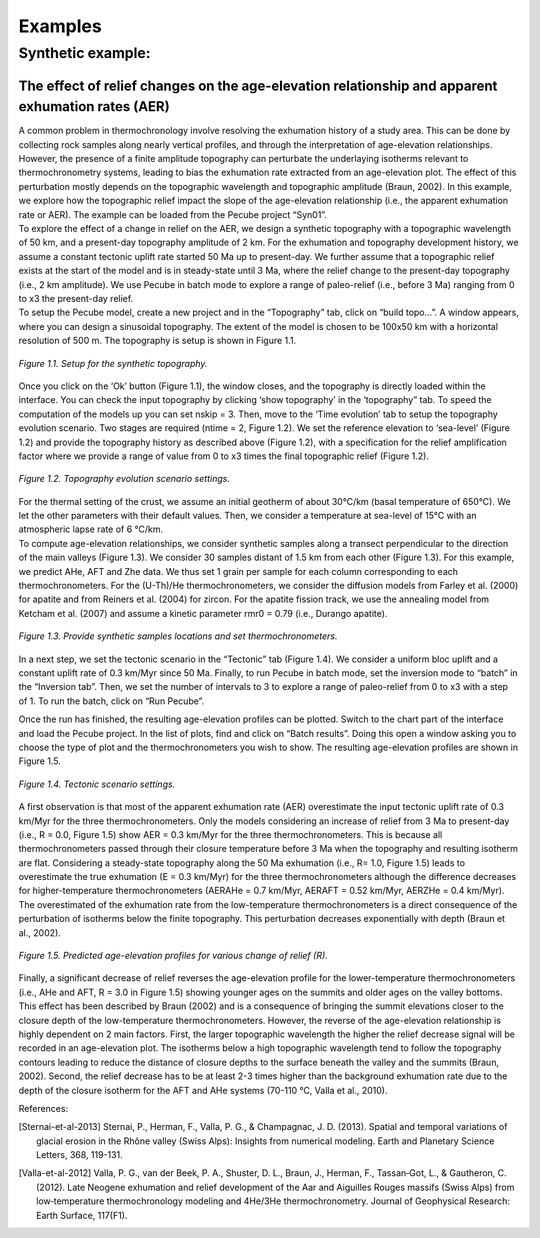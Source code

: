 Examples
========

Synthetic example:
-----------------

The effect of relief changes on the age-elevation relationship and apparent exhumation rates (AER)
^^^^^^^^^^^^^^^^^^^^^^^^^^^^^^^^^^^^^^^^^^^^^^^^^^^^^^^^^^^^^^^^^^^^^^^^^^^^^^^^^^^^^^^^^^^^^^^^^^

| A common problem in thermochronology involve resolving the exhumation history of a study area. This can be done by collecting rock samples along nearly vertical profiles, and through the interpretation of age-elevation relationships. However, the presence of a finite amplitude topography can perturbate the underlaying isotherms relevant to thermochronometry systems, leading to bias the exhumation rate extracted from an age-elevation plot. The effect of this perturbation mostly depends on the topographic wavelength and topographic amplitude (Braun, 2002). In this example, we explore how the topographic relief impact the slope of the age-elevation relationship (i.e., the apparent exhumation rate or AER). The example can be loaded from the Pecube project “Syn01”.

| To explore the effect of a change in relief on the AER, we design a synthetic topography with a topographic wavelength of 50 km, and a present-day topography amplitude of 2 km. For the exhumation and topography development history, we assume a constant tectonic uplift rate started 50 Ma up to present-day. We further assume that a topographic relief exists at the start of the model and is in steady-state until 3 Ma, where the relief change to the present-day topography (i.e., 2 km amplitude). We use Pecube in batch mode to explore a range of paleo-relief (i.e., before 3 Ma) ranging from 0 to x3 the present-day relief.

| To setup the Pecube model, create a new project and in the “Topography” tab, click on “build topo…”. A window appears, where you can design a sinusoidal topography. The extent of the model is chosen to be 100x50 km with a horizontal resolution of 500 m. The topography is setup is shown in Figure 1.1.

.. figure:: ../images/buildtopo_Syn01.png
    :height: 268
    :width: 350
    :align: center

    *Figure 1.1. Setup for the synthetic topography.*

| Once you click on the ‘Ok’ button (Figure 1.1), the window closes, and the topography is directly loaded within the interface. You can check the input topography by clicking ‘show topography’ in the ‘topography” tab. To speed the computation of the models up you can set nskip = 3. Then, move to the ‘Time evolution’ tab to setup the topography evolution scenario. Two stages are required (ntime = 2, Figure 1.2). We set the reference elevation to ‘sea-level’ (Figure 1.2) and provide the topography history as described above (Figure 1.2), with a specification for the relief amplification factor where we provide a range of value from 0 to x3 times the final topographic relief (Figure 1.2). 

.. figure:: ../images/TimeEvolution_Syn01.png
    :height: 268
    :width: 350
    :align: center

    *Figure 1.2. Topography evolution scenario settings.*

| For the thermal setting of the crust, we assume an initial geotherm of about 30°C/km (basal temperature of 650°C). We let the other parameters with their default values. Then, we consider a temperature at sea-level of 15°C with an atmospheric lapse rate of 6 °C/km.

| To compute age-elevation relationships, we consider synthetic samples along a transect perpendicular to the direction of the main valleys (Figure 1.3). We consider 30 samples distant of 1.5 km from each other (Figure 1.3). For this example, we predict AHe, AFT and Zhe data. We thus set 1 grain per sample for each column corresponding to each thermochronometers. For the (U-Th)/He thermochronometers, we consider the diffusion models from Farley et al. (2000) for apatite and from Reiners et al. (2004) for zircon. For the apatite fission track, we use the annealing model from Ketcham et al. (2007) and assume a kinetic parameter rmr0 = 0.79 (i.e., Durango apatite).

.. figure:: ../images/Data_Syn01.png
    :height: 500
    :width: 350
    :align: center

    *Figure 1.3. Provide synthetic samples locations and set thermochronometers.*

| In a next step, we set the tectonic scenario in the “Tectonic” tab (Figure 1.4). We consider a uniform bloc uplift and a constant uplift rate of 0.3 km/Myr since 50 Ma. Finally, to run Pecube in batch mode, set the inversion mode to “batch” in the “Inversion tab”. Then, we set the number of intervals to 3 to explore a range of paleo-relief from 0 to x3 with a step of 1. To run the batch, click on “Run Pecube”.
Once the run has finished, the resulting age-elevation profiles can be plotted. Switch to the chart part of the interface and load the Pecube project. In the list of plots, find and click on “Batch results”. Doing this open a window asking you to choose the type of plot and the thermochronometers you wish to show. The resulting age-elevation profiles are shown in Figure 1.5.

.. figure:: ../images/Tectonic_Syn01.png
    :height: 268
    :width: 350
    :align: center

    *Figure 1.4. Tectonic scenario settings.*

| A first observation is that most of the apparent exhumation rate (AER) overestimate the input tectonic uplift rate of 0.3 km/Myr for the three thermochronometers. Only the models considering an increase of relief from 3 Ma to present-day (i.e., R = 0.0, Figure 1.5) show AER = 0.3 km/Myr for the three thermochronometers. This is because all thermochronometers passed through their closure temperature before 3 Ma when the topography and resulting isotherm are flat. Considering a steady-state topography along the 50 Ma exhumation (i.e., R= 1.0, Figure 1.5) leads to overestimate the true exhumation (E = 0.3 km/Myr) for the three thermochronometers although the difference decreases for higher-temperature thermochronometers (AERAHe = 0.7 km/Myr, AERAFT = 0.52 km/Myr, AERZHe = 0.4 km/Myr). The overestimated of the exhumation rate from the low-temperature thermochronometers is a direct consequence of the perturbation of isotherms below the finite topography. This perturbation decreases exponentially with depth (Braun et al., 2002).

.. figure:: ../images/Batch_results_Syn01.png
    :height: 268
    :width: 350
    :align: center

    *Figure 1.5. Predicted age-elevation profiles for various change of relief (R).*

| Finally, a significant decrease of relief reverses the age-elevation profile for the lower-temperature thermochronometers (i.e., AHe and AFT, R = 3.0 in Figure 1.5) showing younger ages on the summits and older ages on the valley bottoms. This effect has been described by Braun (2002) and is a consequence of bringing the summit elevations closer to the closure depth of the low-temperature thermochronometers. However, the reverse of the age-elevation relationship is highly dependent on 2 main factors. First, the larger topographic wavelength the higher the relief decrease signal will be recorded in an age-elevation plot. The isotherms below a high topographic wavelength tend to follow the topography contours leading to reduce the distance of closure depths to the surface beneath the valley and the summits (Braun, 2002). Second, the relief decrease has to be at least 2-3 times higher than the background exhumation rate due to the depth of the closure isotherm for the AFT and AHe systems (70-110 °C, Valla et al., 2010).



References:

.. [Sternai-et-al-2013] Sternai, P., Herman, F., Valla, P. G., & Champagnac, J. D. (2013). Spatial and temporal variations of glacial erosion in the Rhône valley (Swiss Alps): Insights from numerical modeling. Earth and Planetary Science Letters, 368, 119-131.

.. [Valla-et-al-2012] Valla, P. G., van der Beek, P. A., Shuster, D. L., Braun, J., Herman, F., Tassan‐Got, L., & Gautheron, C. (2012). Late Neogene exhumation and relief development of the Aar and Aiguilles Rouges massifs (Swiss Alps) from low‐temperature thermochronology modeling and 4He/3He thermochronometry. Journal of Geophysical Research: Earth Surface, 117(F1).
